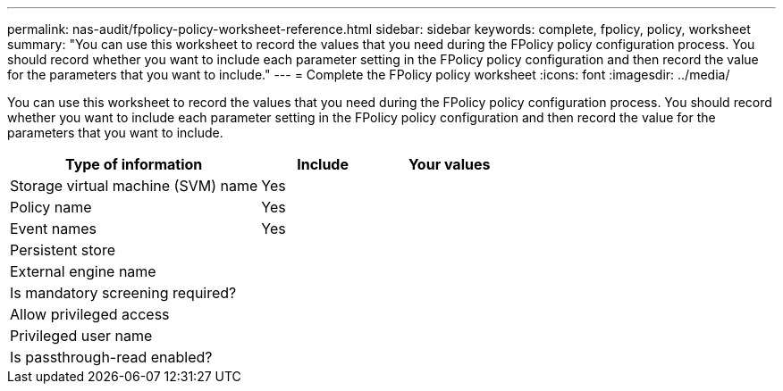 ---
permalink: nas-audit/fpolicy-policy-worksheet-reference.html
sidebar: sidebar
keywords: complete, fpolicy, policy, worksheet
summary: "You can use this worksheet to record the values that you need during the FPolicy policy configuration process. You should record whether you want to include each parameter setting in the FPolicy policy configuration and then record the value for the parameters that you want to include."
---
= Complete the FPolicy policy worksheet
:icons: font
:imagesdir: ../media/

[.lead]
You can use this worksheet to record the values that you need during the FPolicy policy configuration process. You should record whether you want to include each parameter setting in the FPolicy policy configuration and then record the value for the parameters that you want to include.

[cols="50,25,25"]
|===

h| Type of information h| Include h| Your values
a|
Storage virtual machine (SVM) name
a|
Yes
a|

a|
Policy name
a|
Yes
a|

a|
Event names
a|
Yes
a|

a|
Persistent store
a|

a|

a|
External engine name
a|

a|

a|
Is mandatory screening required?
a|

a|

a|
Allow privileged access
a|

a|

a|
Privileged user name
a|

a|

a|
Is passthrough-read enabled?
a|

a|

|===

//19-APRIL-2024 ONTAPDOC-1936